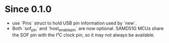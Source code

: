 * Since 0.1.0
  - use `Pins` struct to hold USB pin information used by `new`.
  - Both `sof_pin` and `host_enable_pin` are now optional. SAMD51G
    MCUs share the SOF pin with the I²C clock pin, so it may not
    always be available.
